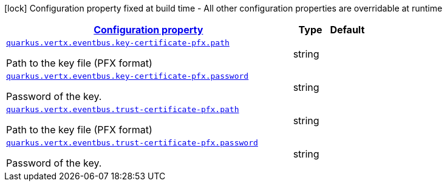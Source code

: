 [.configuration-legend]
icon:lock[title=Fixed at build time] Configuration property fixed at build time - All other configuration properties are overridable at runtime
[.configuration-reference, cols="80,.^10,.^10"]
|===

h|[[quarkus-vertx-core-config-group-config-pfx-configuration_configuration]]link:#quarkus-vertx-core-config-group-config-pfx-configuration_configuration[Configuration property]

h|Type
h|Default

a| [[quarkus-vertx-core-config-group-config-pfx-configuration_quarkus.vertx.eventbus.key-certificate-pfx.path]]`link:#quarkus-vertx-core-config-group-config-pfx-configuration_quarkus.vertx.eventbus.key-certificate-pfx.path[quarkus.vertx.eventbus.key-certificate-pfx.path]`

[.description]
--
Path to the key file (PFX format)
--|string 
|


a| [[quarkus-vertx-core-config-group-config-pfx-configuration_quarkus.vertx.eventbus.key-certificate-pfx.password]]`link:#quarkus-vertx-core-config-group-config-pfx-configuration_quarkus.vertx.eventbus.key-certificate-pfx.password[quarkus.vertx.eventbus.key-certificate-pfx.password]`

[.description]
--
Password of the key.
--|string 
|


a| [[quarkus-vertx-core-config-group-config-pfx-configuration_quarkus.vertx.eventbus.trust-certificate-pfx.path]]`link:#quarkus-vertx-core-config-group-config-pfx-configuration_quarkus.vertx.eventbus.trust-certificate-pfx.path[quarkus.vertx.eventbus.trust-certificate-pfx.path]`

[.description]
--
Path to the key file (PFX format)
--|string 
|


a| [[quarkus-vertx-core-config-group-config-pfx-configuration_quarkus.vertx.eventbus.trust-certificate-pfx.password]]`link:#quarkus-vertx-core-config-group-config-pfx-configuration_quarkus.vertx.eventbus.trust-certificate-pfx.password[quarkus.vertx.eventbus.trust-certificate-pfx.password]`

[.description]
--
Password of the key.
--|string 
|

|===